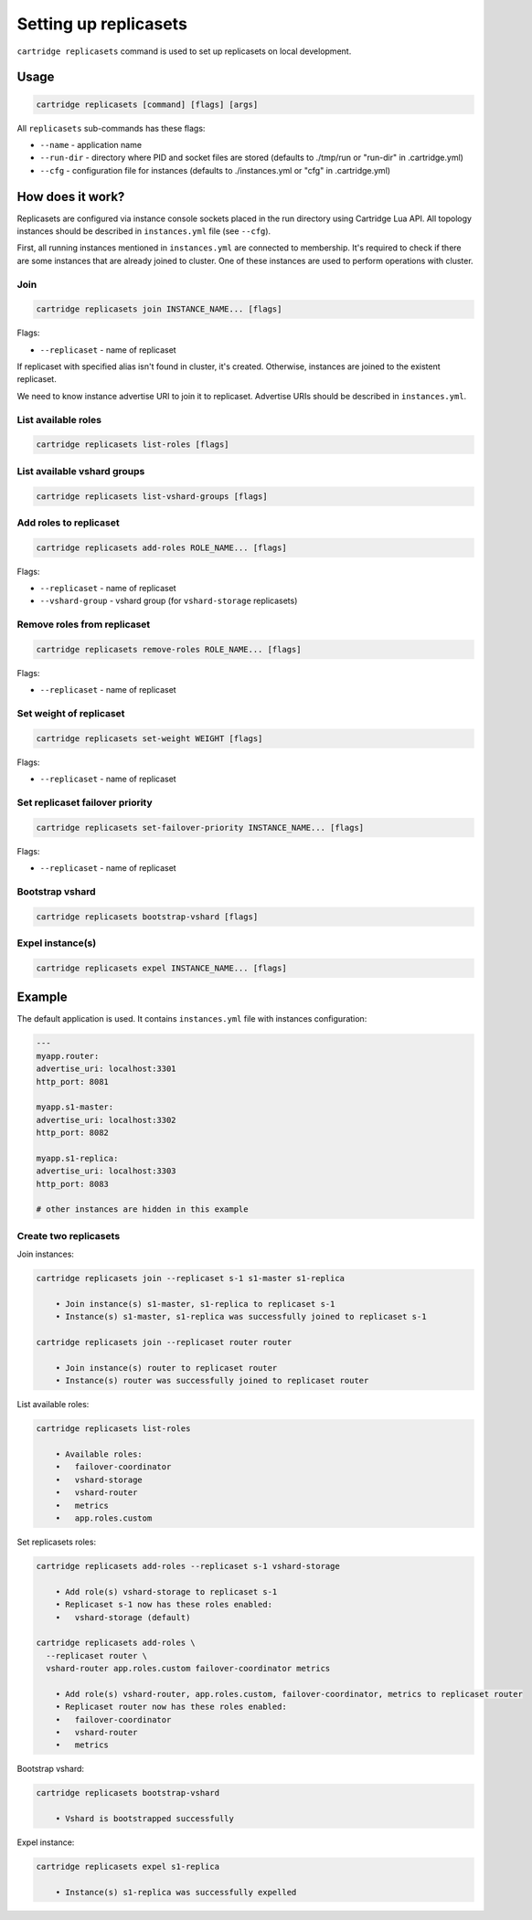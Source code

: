 .. _cartridge-cli.replicasets:

===============================================================================
Setting up replicasets
===============================================================================

``cartridge replicasets`` command is used to set up replicasets on local
development.

-------------------------------------------------------------------------------
Usage
-------------------------------------------------------------------------------

.. code-block:: bash

    cartridge replicasets [command] [flags] [args]

All ``replicasets`` sub-commands has these flags:

* ``--name`` - application name
* ``--run-dir`` - directory where PID and socket files are stored
  (defaults to ./tmp/run or "run-dir" in .cartridge.yml)
* ``--cfg`` - configuration file for instances
  (defaults to ./instances.yml or "cfg" in .cartridge.yml)

-------------------------------------------------------------------------------
How does it work?
-------------------------------------------------------------------------------

Replicasets are configured via instance console sockets placed in the run directory
using Cartridge Lua API.
All topology instances should be described in ``instances.yml`` file (see ``--cfg``).

First, all running instances mentioned in ``instances.yml`` are connected to membership.
It's required to check if there are some instances that are already joined to cluster.
One of these instances are used to perform operations with cluster.

~~~~~~~~~~~~~~~~~~~~~~~~~~~~~~~~~~~~~~~~~~~~~~~~~~~~~~~~~~~~~~~~~~~~~~~~~~~~~~~
Join
~~~~~~~~~~~~~~~~~~~~~~~~~~~~~~~~~~~~~~~~~~~~~~~~~~~~~~~~~~~~~~~~~~~~~~~~~~~~~~~

.. code-block:: bash

    cartridge replicasets join INSTANCE_NAME... [flags]

Flags:

* ``--replicaset`` - name of replicaset

If replicaset with specified alias isn't found in cluster, it's created.
Otherwise, instances are joined to the existent replicaset.

We need to know instance advertise URI to join it to replicaset.
Advertise URIs should be described in ``instances.yml``.

~~~~~~~~~~~~~~~~~~~~~~~~~~~~~~~~~~~~~~~~~~~~~~~~~~~~~~~~~~~~~~~~~~~~~~~~~~~~~~~
List available roles
~~~~~~~~~~~~~~~~~~~~~~~~~~~~~~~~~~~~~~~~~~~~~~~~~~~~~~~~~~~~~~~~~~~~~~~~~~~~~~~

.. code-block:: bash

    cartridge replicasets list-roles [flags]

~~~~~~~~~~~~~~~~~~~~~~~~~~~~~~~~~~~~~~~~~~~~~~~~~~~~~~~~~~~~~~~~~~~~~~~~~~~~~~~
List available vshard groups
~~~~~~~~~~~~~~~~~~~~~~~~~~~~~~~~~~~~~~~~~~~~~~~~~~~~~~~~~~~~~~~~~~~~~~~~~~~~~~~

.. code-block:: bash

    cartridge replicasets list-vshard-groups [flags]

~~~~~~~~~~~~~~~~~~~~~~~~~~~~~~~~~~~~~~~~~~~~~~~~~~~~~~~~~~~~~~~~~~~~~~~~~~~~~~~
Add roles to replicaset
~~~~~~~~~~~~~~~~~~~~~~~~~~~~~~~~~~~~~~~~~~~~~~~~~~~~~~~~~~~~~~~~~~~~~~~~~~~~~~~

.. code-block:: bash

    cartridge replicasets add-roles ROLE_NAME... [flags]

Flags:

* ``--replicaset`` - name of replicaset
* ``--vshard-group`` - vshard group (for ``vshard-storage`` replicasets)

~~~~~~~~~~~~~~~~~~~~~~~~~~~~~~~~~~~~~~~~~~~~~~~~~~~~~~~~~~~~~~~~~~~~~~~~~~~~~~~
Remove roles from replicaset
~~~~~~~~~~~~~~~~~~~~~~~~~~~~~~~~~~~~~~~~~~~~~~~~~~~~~~~~~~~~~~~~~~~~~~~~~~~~~~~

.. code-block:: bash

    cartridge replicasets remove-roles ROLE_NAME... [flags]

Flags:

* ``--replicaset`` - name of replicaset

~~~~~~~~~~~~~~~~~~~~~~~~~~~~~~~~~~~~~~~~~~~~~~~~~~~~~~~~~~~~~~~~~~~~~~~~~~~~~~~
Set weight of replicaset
~~~~~~~~~~~~~~~~~~~~~~~~~~~~~~~~~~~~~~~~~~~~~~~~~~~~~~~~~~~~~~~~~~~~~~~~~~~~~~~

.. code-block:: bash

    cartridge replicasets set-weight WEIGHT [flags]

Flags:

* ``--replicaset`` - name of replicaset

~~~~~~~~~~~~~~~~~~~~~~~~~~~~~~~~~~~~~~~~~~~~~~~~~~~~~~~~~~~~~~~~~~~~~~~~~~~~~~~
Set replicaset failover priority
~~~~~~~~~~~~~~~~~~~~~~~~~~~~~~~~~~~~~~~~~~~~~~~~~~~~~~~~~~~~~~~~~~~~~~~~~~~~~~~

.. code-block:: bash

    cartridge replicasets set-failover-priority INSTANCE_NAME... [flags]

Flags:

* ``--replicaset`` - name of replicaset

~~~~~~~~~~~~~~~~~~~~~~~~~~~~~~~~~~~~~~~~~~~~~~~~~~~~~~~~~~~~~~~~~~~~~~~~~~~~~~~
Bootstrap vshard
~~~~~~~~~~~~~~~~~~~~~~~~~~~~~~~~~~~~~~~~~~~~~~~~~~~~~~~~~~~~~~~~~~~~~~~~~~~~~~~

.. code-block:: bash

    cartridge replicasets bootstrap-vshard [flags]

~~~~~~~~~~~~~~~~~~~~~~~~~~~~~~~~~~~~~~~~~~~~~~~~~~~~~~~~~~~~~~~~~~~~~~~~~~~~~~~
Expel instance(s)
~~~~~~~~~~~~~~~~~~~~~~~~~~~~~~~~~~~~~~~~~~~~~~~~~~~~~~~~~~~~~~~~~~~~~~~~~~~~~~~

.. code-block:: bash

    cartridge replicasets expel INSTANCE_NAME... [flags]

-------------------------------------------------------------------------------
Example
-------------------------------------------------------------------------------

The default application is used.
It contains ``instances.yml`` file with instances configuration:

.. code-block:: yaml

    ---
    myapp.router:
    advertise_uri: localhost:3301
    http_port: 8081

    myapp.s1-master:
    advertise_uri: localhost:3302
    http_port: 8082

    myapp.s1-replica:
    advertise_uri: localhost:3303
    http_port: 8083

    # other instances are hidden in this example

~~~~~~~~~~~~~~~~~~~~~~~~~~~~~~~~~~~~~~~~~~~~~~~~~~~~~~~~~~~~~~~~~~~~~~~~~~~~~~~
Create two replicasets
~~~~~~~~~~~~~~~~~~~~~~~~~~~~~~~~~~~~~~~~~~~~~~~~~~~~~~~~~~~~~~~~~~~~~~~~~~~~~~~

Join instances:

.. code-block:: bash

    cartridge replicasets join --replicaset s-1 s1-master s1-replica

        • Join instance(s) s1-master, s1-replica to replicaset s-1
        • Instance(s) s1-master, s1-replica was successfully joined to replicaset s-1

    cartridge replicasets join --replicaset router router

        • Join instance(s) router to replicaset router
        • Instance(s) router was successfully joined to replicaset router

List available roles:

.. code-block:: bash

    cartridge replicasets list-roles

        • Available roles:
        •   failover-coordinator
        •   vshard-storage
        •   vshard-router
        •   metrics
        •   app.roles.custom

Set replicasets roles:

.. code-block:: bash

    cartridge replicasets add-roles --replicaset s-1 vshard-storage

        • Add role(s) vshard-storage to replicaset s-1
        • Replicaset s-1 now has these roles enabled:
        •   vshard-storage (default)

    cartridge replicasets add-roles \
      --replicaset router \
      vshard-router app.roles.custom failover-coordinator metrics

        • Add role(s) vshard-router, app.roles.custom, failover-coordinator, metrics to replicaset router
        • Replicaset router now has these roles enabled:
        •   failover-coordinator
        •   vshard-router
        •   metrics

Bootstrap vshard:

.. code-block:: bash

    cartridge replicasets bootstrap-vshard

        • Vshard is bootstrapped successfully

Expel instance:

.. code-block:: bash

    cartridge replicasets expel s1-replica

        • Instance(s) s1-replica was successfully expelled
